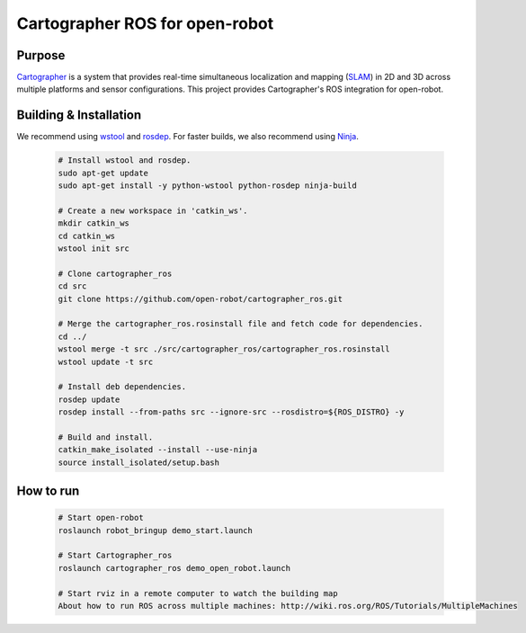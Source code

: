 .. Copyright 2016 The Cartographer Authors

.. Licensed under the Apache License, Version 2.0 (the "License");
   you may not use this file except in compliance with the License.
   You may obtain a copy of the License at

..      http://www.apache.org/licenses/LICENSE-2.0

.. Unless required by applicable law or agreed to in writing, software
   distributed under the License is distributed on an "AS IS" BASIS,
   WITHOUT WARRANTIES OR CONDITIONS OF ANY KIND, either express or implied.
   See the License for the specific language governing permissions and
   limitations under the License.

===============================
Cartographer ROS for open-robot
===============================


Purpose
=======

`Cartographer`_ is a system that provides real-time simultaneous localization
and mapping (`SLAM`_) in 2D and 3D across multiple platforms and sensor
configurations. This project provides Cartographer's ROS integration for open-robot.

.. _Cartographer: https://github.com/googlecartographer/cartographer
.. _SLAM: https://en.wikipedia.org/wiki/Simultaneous_localization_and_mapping

Building & Installation
=======================


We recommend using `wstool <http://wiki.ros.org/wstool>`_ and `rosdep
<http://wiki.ros.org/rosdep>`_. For faster builds, we also recommend using
`Ninja <https://ninja-build.org>`_.

  .. code-block:: bash

    # Install wstool and rosdep.
    sudo apt-get update
    sudo apt-get install -y python-wstool python-rosdep ninja-build

    # Create a new workspace in 'catkin_ws'.
    mkdir catkin_ws
    cd catkin_ws
    wstool init src
    
    # Clone cartographer_ros
    cd src
    git clone https://github.com/open-robot/cartographer_ros.git

    # Merge the cartographer_ros.rosinstall file and fetch code for dependencies.
    cd ../
    wstool merge -t src ./src/cartographer_ros/cartographer_ros.rosinstall
    wstool update -t src

    # Install deb dependencies.
    rosdep update
    rosdep install --from-paths src --ignore-src --rosdistro=${ROS_DISTRO} -y

    # Build and install.
    catkin_make_isolated --install --use-ninja
    source install_isolated/setup.bash

How to run
==========

  .. code-block:: bash

    # Start open-robot 
    roslaunch robot_bringup demo_start.launch
    
    # Start Cartographer_ros
    roslaunch cartographer_ros demo_open_robot.launch 
    
    # Start rviz in a remote computer to watch the building map
    About how to run ROS across multiple machines: http://wiki.ros.org/ROS/Tutorials/MultipleMachines
